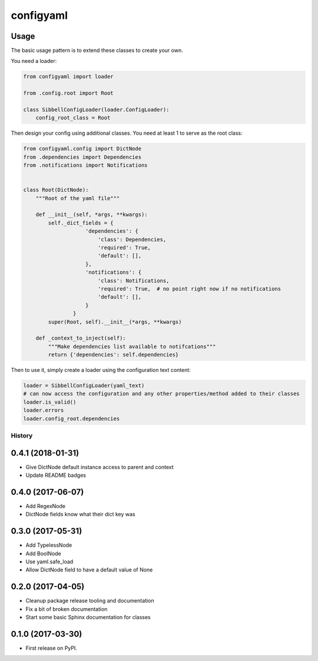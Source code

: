 configyaml
==========

.. image:: https://travis-ci.org/dropseedlabs/configyaml.svg?branch=master
    :target: https://travis-ci.org/dropseedlabs/configyaml

.. image:: https://img.shields.io/pypi/v/configyaml.svg
    :target: https://pypi.python.org/pypi/configyaml

.. image:: https://img.shields.io/pypi/l/configyaml.svg
    :target: https://pypi.python.org/pypi/configyaml

.. image:: https://img.shields.io/pypi/pyversions/configyaml.svg
    :target: https://pypi.python.org/pypi/configyaml


Usage
-----
The basic usage pattern is to extend these classes to create your own.

You need a loader:

.. code-block:: python

    from configyaml import loader

    from .config.root import Root

    class SibbellConfigLoader(loader.ConfigLoader):
        config_root_class = Root


Then design your config using additional classes. You need at least 1 to serve as the root class:

.. code-block:: python

    from configyaml.config import DictNode
    from .dependencies import Dependencies
    from .notifications import Notifications


    class Root(DictNode):
        """Root of the yaml file"""

        def __init__(self, *args, **kwargs):
            self._dict_fields = {
                        'dependencies': {
                            'class': Dependencies,
                            'required': True,
                            'default': [],
                        },
                        'notifications': {
                            'class': Notifications,
                            'required': True,  # no point right now if no notifications
                            'default': [],
                        }
                    }
            super(Root, self).__init__(*args, **kwargs)

        def _context_to_inject(self):
            """Make dependencies list available to notifcations"""
            return {'dependencies': self.dependencies}

Then to use it, simply create a loader using the configuration text content:

.. code-block:: python

    loader = SibbellConfigLoader(yaml_text)
    # can now access the configuration and any other properties/method added to their classes
    loader.is_valid()
    loader.errors
    loader.config_root.dependencies



=======
History
=======

0.4.1 (2018-01-31)
------------------

* Give DictNode default instance access to parent and context 
* Update README badges


0.4.0 (2017-06-07)
------------------

* Add RegexNode
* DictNode fields know what their dict key was


0.3.0 (2017-05-31)
------------------

* Add TypelessNode
* Add BoolNode
* Use yaml.safe_load
* Allow DictNode field to have a default value of None


0.2.0 (2017-04-05)
------------------

* Cleanup package release tooling and documentation
* Fix a bit of broken documentation
* Start some basic Sphinx documentation for classes


0.1.0 (2017-03-30)
------------------

* First release on PyPI.


